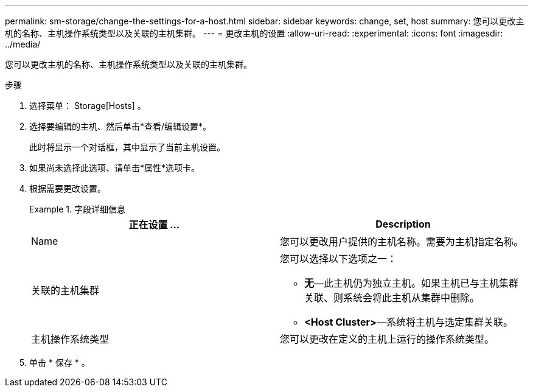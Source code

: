 ---
permalink: sm-storage/change-the-settings-for-a-host.html 
sidebar: sidebar 
keywords: change, set, host 
summary: 您可以更改主机的名称、主机操作系统类型以及关联的主机集群。 
---
= 更改主机的设置
:allow-uri-read: 
:experimental: 
:icons: font
:imagesdir: ../media/


[role="lead"]
您可以更改主机的名称、主机操作系统类型以及关联的主机集群。

.步骤
. 选择菜单： Storage[Hosts] 。
. 选择要编辑的主机、然后单击*查看/编辑设置*。
+
此时将显示一个对话框，其中显示了当前主机设置。

. 如果尚未选择此选项、请单击*属性*选项卡。
. 根据需要更改设置。
+
.字段详细信息
====
[cols="2*"]
|===
| 正在设置 ... | Description 


 a| 
Name
 a| 
您可以更改用户提供的主机名称。需要为主机指定名称。



 a| 
关联的主机集群
 a| 
您可以选择以下选项之一：

** *无*—此主机仍为独立主机。如果主机已与主机集群关联、则系统会将此主机从集群中删除。
** *<Host Cluster>*—系统将主机与选定集群关联。




 a| 
主机操作系统类型
 a| 
您可以更改在定义的主机上运行的操作系统类型。

|===
====
. 单击 * 保存 * 。

